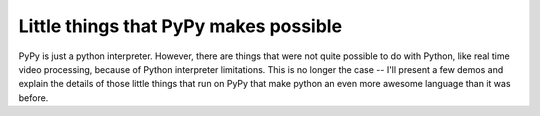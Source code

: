 Little things that PyPy makes possible
======================================

PyPy is just a python interpreter. However, there are things that were not
quite possible to do with Python, like real time video processing, because
of Python interpreter limitations. This is no longer the case -- I'll present
a few demos and explain the details of those little things that run on PyPy that
make python an even more awesome language than it was before.


